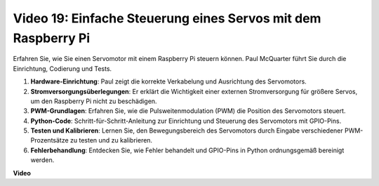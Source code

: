 Video 19: Einfache Steuerung eines Servos mit dem Raspberry Pi
=======================================================================================

Erfahren Sie, wie Sie einen Servomotor mit einem Raspberry Pi steuern können. Paul McQuarter führt Sie durch die Einrichtung, Codierung und Tests.

1. **Hardware-Einrichtung**: Paul zeigt die korrekte Verkabelung und Ausrichtung des Servomotors.
2. **Stromversorgungsüberlegungen**: Er erklärt die Wichtigkeit einer externen Stromversorgung für größere Servos, um den Raspberry Pi nicht zu beschädigen.
3. **PWM-Grundlagen**: Erfahren Sie, wie die Pulsweitenmodulation (PWM) die Position des Servomotors steuert.
4. **Python-Code**: Schritt-für-Schritt-Anleitung zur Einrichtung und Steuerung des Servomotors mit GPIO-Pins.
5. **Testen und Kalibrieren**: Lernen Sie, den Bewegungsbereich des Servomotors durch Eingabe verschiedener PWM-Prozentsätze zu testen und zu kalibrieren.
6. **Fehlerbehandlung**: Entdecken Sie, wie Fehler behandelt und GPIO-Pins in Python ordnungsgemäß bereinigt werden.

**Video**

.. raw:: html

    <iframe width="700" height="500" src="https://www.youtube.com/embed/i7hMx6YLR0Q?si=6xUhPw0Wvelt4UjQ" title="YouTube Video Player" frameborder="0" allow="accelerometer; autoplay; clipboard-write; encrypted-media; gyroscope; picture-in-picture; web-share" allowfullscreen></iframe>
